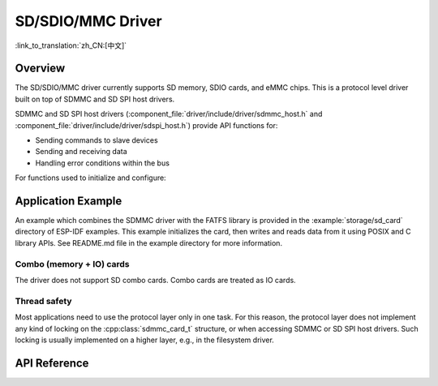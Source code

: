 SD/SDIO/MMC Driver
==================

:link_to_translation:`zh_CN:[中文]`

Overview
--------

The SD/SDIO/MMC driver currently supports SD memory, SDIO cards, and eMMC chips. This is a protocol level driver built on top of SDMMC and SD SPI host drivers.

SDMMC and SD SPI host drivers (:component_file:`driver/include/driver/sdmmc_host.h` and :component_file:`driver/include/driver/sdspi_host.h`) provide API functions for:

- Sending commands to slave devices
- Sending and receiving data
- Handling error conditions within the bus

For functions used to initialize and configure:

.. list::

    :SOC_SDMMC_HOST_SUPPORTED: - SDMMC host, see :doc:`SDMMC Host API <../peripherals/sdmmc_host>`
    - SD SPI host, see :doc:`SD SPI Host API <../peripherals/sdspi_host>`


.. only:: SOC_SDMMC_HOST_SUPPORTED

    The SDMMC protocol layer described in this document handles the specifics of the SD protocol, such as the card initialization and data transfer commands.

    The protocol layer works with the host via the :cpp:class:`sdmmc_host_t` structure. This structure contains pointers to various functions of the host.


Application Example
-------------------

An example which combines the SDMMC driver with the FATFS library is provided in the :example:`storage/sd_card` directory of ESP-IDF examples. This example initializes the card, then writes and reads data from it using POSIX and C library APIs. See README.md file in the example directory for more information.

.. only:: SOC_SDMMC_HOST_SUPPORTED

    Protocol layer API
    ------------------

    The protocol layer is given the :cpp:class:`sdmmc_host_t` structure. This structure describes the SD/MMC host driver, lists its capabilities, and provides pointers to functions of the driver. The protocol layer stores card-specific information in the :cpp:class:`sdmmc_card_t` structure. When sending commands to the SD/MMC host driver, the protocol layer uses the :cpp:class:`sdmmc_command_t` structure to describe the command, arguments, expected return values, and data to transfer if there is any.


    Using API with SD memory cards
    ^^^^^^^^^^^^^^^^^^^^^^^^^^^^^^

    1. To initialize the host, call the host driver functions, e.g., :cpp:func:`sdmmc_host_init`, :cpp:func:`sdmmc_host_init_slot`.
    2. To initialize the card, call :cpp:func:`sdmmc_card_init` and pass to it the parameters ``host`` - the host driver information, and ``card`` - a pointer to the structure :cpp:class:`sdmmc_card_t` which will be filled with information about the card when the function completes.
    3. To read and write sectors of the card, use :cpp:func:`sdmmc_read_sectors` and :cpp:func:`sdmmc_write_sectors` respectively and pass to it the parameter ``card`` - a pointer to the card information structure.
    4. If the card is not used anymore, call the host driver function - e.g., :cpp:func:`sdmmc_host_deinit` - to disable the host peripheral and free the resources allocated by the driver.


    Using API with eMMC chips
    ^^^^^^^^^^^^^^^^^^^^^^^^^

    From the protocol layer's perspective, eMMC memory chips behave exactly like SD memory cards. Even though eMMCs are chips and do not have a card form factor, the terminology for SD cards can still be applied to eMMC due to the similarity of the protocol (`sdmmc_card_t`, `sdmmc_card_init`). Note that eMMC chips cannot be used over SPI, which makes them incompatible with the SD SPI host driver.

    To initialize eMMC memory and perform read/write operations, follow the steps listed for SD cards in the previous section.


    Using API with SDIO cards
    ^^^^^^^^^^^^^^^^^^^^^^^^^

    Initialization and the probing process is the same as with SD memory cards. The only difference is in data transfer commands in SDIO mode.

    During the card initialization and probing, performed with :cpp:func:`sdmmc_card_init`, the driver only configures the following registers of the IO card:

    1. The IO portion of the card is reset by setting RES bit in the I/O Abort (0x06) register.
    2. If 4-line mode is enabled in host and slot configuration, the driver attempts to set the Bus width field in the Bus Interface Control (0x07) register. If setting the filed is successful, which means that the slave supports 4-line mode, the host is also switched to 4-line mode.
    3. If high-speed mode is enabled in the host configuration, the SHS bit is set in the High Speed (0x13) register.

    In particular, the driver does not set any bits in (1) I/O Enable and Int Enable registers, (2) I/O block sizes, etc. Applications can set them by calling :cpp:func:`sdmmc_io_write_byte`.

    For card configuration and data transfer, choose the pair of functions relevant to your case from the table below.

    .. list-table::
       :widths: 55 25 20
       :header-rows: 1

       * - Action
         - Read Function
         - Write Function
       * - Read and write a single byte using IO_RW_DIRECT (CMD52)
         - :cpp:func:`sdmmc_io_read_byte`
         - :cpp:func:`sdmmc_io_write_byte`
       * - Read and write multiple bytes using IO_RW_EXTENDED (CMD53) in byte modes
         - :cpp:func:`sdmmc_io_read_bytes`
         - :cpp:func:`sdmmc_io_write_bytes`
       * - Read and write blocks of data using IO_RW_EXTENDED (CMD53) in block modes
         - :cpp:func:`sdmmc_io_read_blocks`
         - :cpp:func:`sdmmc_io_write_blocks`

    SDIO interrupts can be enabled by the application using the function :cpp:func:`sdmmc_io_enable_int`. When using SDIO in 1-line mode, the D1 line also needs to be connected to use SDIO interrupts.

    If you want the application to wait until the SDIO interrupt occurs, use :cpp:func:`sdmmc_io_wait_int`.

    .. only:: esp32

        There is a component ESSL (ESP Serial Slave Link) to use if you are communicating with an ESP32 SDIO slave. See :doc:`/api-reference/protocols/esp_serial_slave_link` and example :example:`peripherals/sdio/host`.

Combo (memory + IO) cards
^^^^^^^^^^^^^^^^^^^^^^^^^

The driver does not support SD combo cards. Combo cards are treated as IO cards.


Thread safety
^^^^^^^^^^^^^

Most applications need to use the protocol layer only in one task. For this reason, the protocol layer does not implement any kind of locking on the :cpp:class:`sdmmc_card_t` structure, or when accessing SDMMC or SD SPI host drivers. Such locking is usually implemented on a higher layer, e.g., in the filesystem driver.


API Reference
-------------

.. include-build-file:: inc/sdmmc_cmd.inc

.. include-build-file:: inc/sdmmc_types.inc

